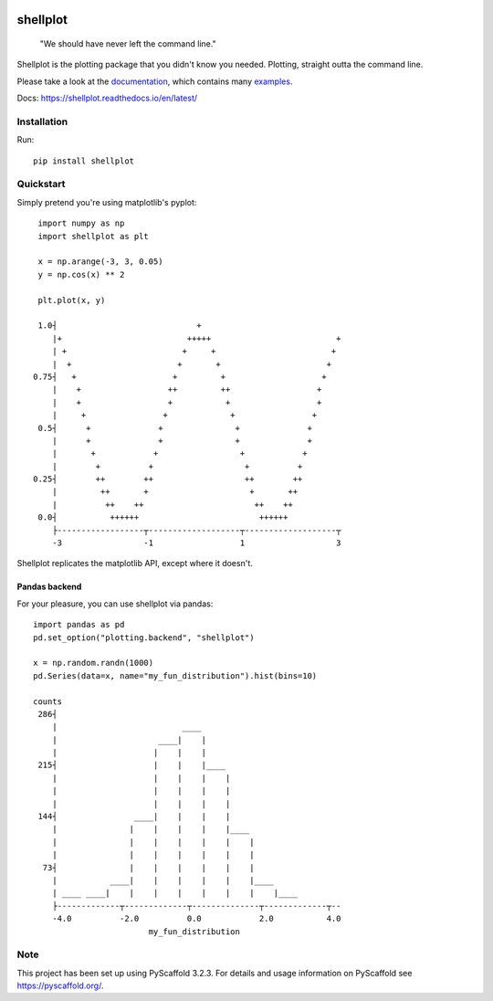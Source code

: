 
.. image:: https://travis-ci.com/CDonnerer/shellplot.svg?branch=master
  :alt: Built Status
  :target: https://travis-ci.com/github/CDonnerer/shellplot?branch=master

.. image:: https://readthedocs.org/projects/shellplot/badge/?version=latest
  :target: https://shellplot.readthedocs.io/en/latest/?badge=latest
  :alt: Documentation Status

.. image:: https://coveralls.io/repos/github/CDonnerer/shellplot/badge.svg?branch=master
  :alt: Coveralls
  :target: https://coveralls.io/github/CDonnerer/shellplot?branch=master

.. image:: https://img.shields.io/pypi/v/shellplot.svg
  :alt: PyPI-Server
  :target: https://pypi.org/project/shellplot/

=========
shellplot
=========

    "We should have never left the command line."


Shellplot is the plotting package that you didn't know you needed. Plotting,
straight outta the command line.

Please take a look at the `documentation`_, which contains many `examples`_.

Docs: https://shellplot.readthedocs.io/en/latest/

Installation
============

Run::

        pip install shellplot


Quickstart
===========

Simply pretend you're using matplotlib's pyplot::

        import numpy as np
        import shellplot as plt

        x = np.arange(-3, 3, 0.05)
        y = np.cos(x) ** 2

        plt.plot(x, y)

        1.0┤                             +
           |+                          +++++                          +
           | +                        +     +                        +
           |  +                      +       +                      +
       0.75┤   +                    +         +                    +
           |    +                  ++         ++                  +
           |    +                  +           +                  +
           |     +                +             +                +
        0.5┤      +              +               +              +
           |      +              +               +              +
           |       +            +                 +            +
           |        +          +                   +          +
       0.25┤        ++        ++                   ++        ++
           |         ++       +                     +       ++
           |          ++    ++                       ++    ++
        0.0┤           ++++++                         ++++++
           ├------------------┬-------------------┬-------------------┬
           -3                 -1                  1                   3



Shellplot replicates the matplotlib API, except where it doesn't.


Pandas backend
--------------

For your pleasure, you can use shellplot via pandas::

        import pandas as pd
        pd.set_option("plotting.backend", "shellplot")

        x = np.random.randn(1000)
        pd.Series(data=x, name="my_fun_distribution").hist(bins=10)

        counts
         286┤
            |                          ____
            |                     ____|    |
            |                    |    |    |
         215┤                    |    |    |____
            |                    |    |    |    |
            |                    |    |    |    |
            |                    |    |    |    |
         144┤                ____|    |    |    |
            |               |    |    |    |    |____
            |               |    |    |    |    |    |
            |               |    |    |    |    |    |
          73┤               |    |    |    |    |    |
            |           ____|    |    |    |    |    |____
            | ____ ____|    |    |    |    |    |    |    |____
            ├-------------┬-------------┬--------------┬-------------┬--
            -4.0          -2.0          0.0            2.0           4.0
                                my_fun_distribution



Note
====

This project has been set up using PyScaffold 3.2.3. For details and usage
information on PyScaffold see https://pyscaffold.org/.


.. _documentation: https://shellplot.readthedocs.io/en/latest/
.. _examples:  https://shellplot.readthedocs.io/en/latest/examples.html
